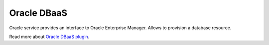 Oracle DBaaS
============

Oracle service provides an interface to Oracle Enterprise Manager.
Allows to provision a database resource.

Read more about `Oracle DBaaS plugin <http://nodeconductor-oracle-dbaas.readthedocs.org/en/stable/>`_.
